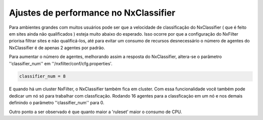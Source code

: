 ****************************************
Ajustes de performance no NxClassifier
****************************************

Para ambientes grandes com muitos usuários pode ser que a velocidade de classificação do NxClassifier ( que é feito em sites ainda não qualificados ) esteja muito abaixo do esperado. Isso ocorre por que a configuração do NxFilter priorisa filtrar sites e não qualificá-los, até para evitar um consumo de recursos desnecessário o número de agentes do NxClassifier é de apenas 2 agentes por padrão.

Para aumentar o número de agentes, melhorando assim a resposta do NxClassifier, altera-se o parâmetro ''classifier_num'' em ''/nxfilter/conf/cfg.properties'.

.. code-block:: jproperties

  classifier_num = 8

E quando há um cluster NxFilter, o NxClassifier também fica em cluster. Com essa funcionalidade você também pode dedicar um nó só para trabalhar com classficação. Rodando 16 agentes para a classficaçào em um nó e nos demais definindo o parâmetro ''classifier_num'' para 0.

Outro ponto a ser observado é que quanto maior a 'ruleset'  maior o consumo de CPU.
